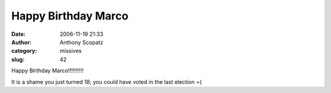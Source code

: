 Happy Birthday Marco
######################
:date: 2006-11-19 21:33
:author: Anthony Scopatz
:category: missives
:slug: 42

Happy Birthday Marco!!!!!!!!!!

It is a shame you just turned 18; you could have voted in the last
election =(

